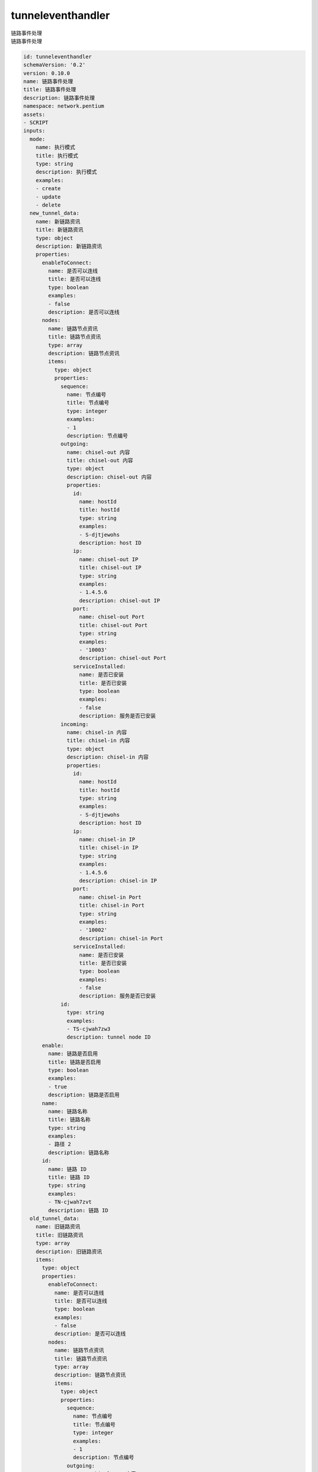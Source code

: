 tunneleventhandler
**********************************
| 链路事件处理
| 链路事件处理

.. code-block:: yaml

    id: tunneleventhandler
    schemaVersion: '0.2'
    version: 0.10.0
    name: 链路事件处理
    title: 链路事件处理
    description: 链路事件处理
    namespace: network.pentium
    assets:
    - SCRIPT
    inputs:
      mode:
        name: 执行模式
        title: 执行模式
        type: string
        description: 执行模式
        examples:
        - create
        - update
        - delete
      new_tunnel_data:
        name: 新链路资讯
        title: 新链路资讯
        type: object
        description: 新链路资讯
        properties:
          enableToConnect:
            name: 是否可以连线
            title: 是否可以连线
            type: boolean
            examples:
            - false
            description: 是否可以连线
          nodes:
            name: 链路节点资讯
            title: 链路节点资讯
            type: array
            description: 链路节点资讯
            items:
              type: object
              properties:
                sequence:
                  name: 节点编号
                  title: 节点编号
                  type: integer
                  examples:
                  - 1
                  description: 节点编号
                outgoing:
                  name: chisel-out 内容
                  title: chisel-out 内容
                  type: object
                  description: chisel-out 内容
                  properties:
                    id:
                      name: hostId
                      title: hostId
                      type: string
                      examples:
                      - S-djtjewohs
                      description: host ID
                    ip:
                      name: chisel-out IP
                      title: chisel-out IP
                      type: string
                      examples:
                      - 1.4.5.6
                      description: chisel-out IP
                    port:
                      name: chisel-out Port
                      title: chisel-out Port
                      type: string
                      examples:
                      - '10003'
                      description: chisel-out Port
                    serviceInstalled:
                      name: 是否已安装
                      title: 是否已安装
                      type: boolean
                      examples:
                      - false
                      description: 服务是否已安装
                incoming:
                  name: chisel-in 内容
                  title: chisel-in 内容
                  type: object
                  description: chisel-in 内容
                  properties:
                    id:
                      name: hostId
                      title: hostId
                      type: string
                      examples:
                      - S-djtjewohs
                      description: host ID
                    ip:
                      name: chisel-in IP
                      title: chisel-in IP
                      type: string
                      examples:
                      - 1.4.5.6
                      description: chisel-in IP
                    port:
                      name: chisel-in Port
                      title: chisel-in Port
                      type: string
                      examples:
                      - '10002'
                      description: chisel-in Port
                    serviceInstalled:
                      name: 是否已安装
                      title: 是否已安装
                      type: boolean
                      examples:
                      - false
                      description: 服务是否已安装
                id:
                  type: string
                  examples:
                  - TS-cjwah7zw3
                  description: tunnel node ID
          enable:
            name: 链路是否启用
            title: 链路是否启用
            type: boolean
            examples:
            - true
            description: 链路是否启用
          name:
            name: 链路名称
            title: 链路名称
            type: string
            examples:
            - 路径 2
            description: 链路名称
          id:
            name: 链路 ID
            title: 链路 ID
            type: string
            examples:
            - TN-cjwah7zvt
            description: 链路 ID
      old_tunnel_data:
        name: 旧链路资讯
        title: 旧链路资讯
        type: array
        description: 旧链路资讯
        items:
          type: object
          properties:
            enableToConnect:
              name: 是否可以连线
              title: 是否可以连线
              type: boolean
              examples:
              - false
              description: 是否可以连线
            nodes:
              name: 链路节点资讯
              title: 链路节点资讯
              type: array
              description: 链路节点资讯
              items:
                type: object
                properties:
                  sequence:
                    name: 节点编号
                    title: 节点编号
                    type: integer
                    examples:
                    - 1
                    description: 节点编号
                  outgoing:
                    name: chisel-out 内容
                    title: chisel-out 内容
                    type: object
                    description: chisel-out 内容
                    properties:
                      id:
                        name: hostId
                        title: hostId
                        type: string
                        examples:
                        - S-djtjewohs
                        description: host ID
                      ip:
                        name: chisel-out IP
                        title: chisel-out IP
                        type: string
                        examples:
                        - 1.4.5.6
                        description: chisel-out IP
                      port:
                        name: chisel-out Port
                        title: chisel-out Port
                        type: string
                        examples:
                        - '10003'
                        description: chisel-out Port
                      serviceInstalled:
                        name: 是否已安装
                        title: 是否已安装
                        type: boolean
                        examples:
                        - false
                        description: 服务是否已安装
                  incoming:
                    name: chisel-in 内容
                    title: chisel-in 内容
                    type: object
                    description: chisel-in 内容
                    properties:
                      id:
                        name: hostId
                        title: hostId
                        type: string
                        examples:
                        - S-djtjewohs
                        description: host ID
                      ip:
                        name: chisel-in IP
                        title: chisel-in IP
                        type: string
                        examples:
                        - 1.4.5.6
                        description: chisel-in IP
                      port:
                        name: chisel-in Port
                        title: chisel-in Port
                        type: string
                        examples:
                        - '10002'
                        description: chisel-in Port
                      serviceInstalled:
                        name: 是否已安装
                        title: 是否已安装
                        type: boolean
                        examples:
                        - false
                        description: 服务是否已安装
                  id:
                    type: string
                    examples:
                    - TS-cjwah7zw3
                    description: tunnel node ID
            enable:
              name: 链路是否启用
              title: 链路是否启用
              type: boolean
              examples:
              - true
              description: 链路是否启用
            name:
              name: 链路名称
              title: 链路名称
              type: string
              examples:
              - 路径 2
              description: 链路名称
            id:
              name: 链路 ID
              title: 链路 ID
              type: string
              examples:
              - TN-cjwah7zvt
              description: 链路 ID
      marvin_ips:
        type: array
        name: Marvin 平台 IP 列表
        title: Marvin 平台 IP 列表
        description: Marvin 平台的内外网 IP，将会添加至链路起点的 Iptables 规则内
        items:
          type: string
      default_port_begin:
        type: integer
        title: 链路port号预设起点
        name: 链路port号预设起点
      default_port_end:
        type: integer
        title: 链路port号预设终点
        name: 链路port号预设终点
    outputs:
      hostIds:
        name: 链路上的所有hostID
        title: 链路上的所有hostID
        type: array
        description: 链路上的所有hostID
        items:
          type: string
      mode:
        name: 链路脚本执行模式 start/stop
        title: 链路脚本执行模式 start/stop
        type: string
        description: 链路脚本执行模式 start/stop
      tunnel_account:
        name: 链路连线帐号
        title: 链路连线帐号
        type: string
        description: 链路连线帐号
      tunnel_password:
        name: 链路连线密码
        title: 链路连线密码
        type: string
        description: 链路连线密码
      server_vars:
        name: 链路 server 需求参数
        title: 链路 server 需求参数
        type: object
        description: 链路 server 需求参数
      client_vars:
        name: 链路 client 需求参数
        title: 链路 client 需求参数
        type: object
        description: 链路 client 需求参数
      testing_vars:
        name: 连线测试参数
        title: 连线测试参数
        type: array
        description: 连线测试参数
        items:
          type: object
          properties:
            hostId:
              name: hostId
              title: hostId
              type: string
              description: hostId
            remoteIP:
              name: 测试连线IP
              title: 测试连线IP
              type: string
              description: 测试连线IP
            remotePort:
              name: 测试连线 Port
              title: 测试连线 Port
              type: integer
              description: 测试连线 Port
    